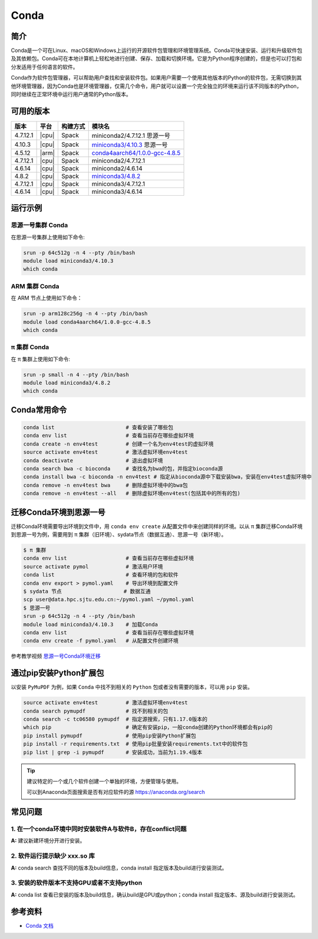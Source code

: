 .. _Conda:

Conda
=====

简介
----

Conda是一个可在Linux、macOS和Windows上运行的开源软件包管理和环境管理系统。Conda可快速安装、运行和升级软件包及其依赖包。Conda可在本地计算机上轻松地进行创建、保存、加载和切换环境。它是为Python程序创建的，但是也可以打包和分发适用于任何语言的软件。

Conda作为软件包管理器，可以帮助用户查找和安装软件包。如果用户需要一个使用其他版本的Python的软件包，无需切换到其他环境管理器，因为Conda也是环境管理器，仅需几个命令，用户就可以设置一个完全独立的环境来运行该不同版本的Python，同时继续在正常环境中运行用户通常的Python版本。

可用的版本
----------

+-----------+---------+----------+---------------------------------------+
| 版本      | 平台    | 构建方式 | 模块名                                |
+===========+=========+==========+=======================================+
| 4.7.12.1  | |cpu|   | Spack    | miniconda2/4.7.12.1 思源一号          |
+-----------+---------+----------+---------------------------------------+
| 4.10.3    | |cpu|   | Spack    | `miniconda3/4.10.3`_ 思源一号         |
+-----------+---------+----------+---------------------------------------+
| 4.5.12    | |arm|   | Spack    | `conda4aarch64/1.0.0-gcc-4.8.5`_      |
+-----------+---------+----------+---------------------------------------+
| 4.7.12.1  | |cpu|   | Spack    | miniconda2/4.7.12.1                   |
+-----------+---------+----------+---------------------------------------+
| 4.6.14    | |cpu|   | Spack    | miniconda2/4.6.14                     |
+-----------+---------+----------+---------------------------------------+
| 4.8.2     | |cpu|   | Spack    | `miniconda3/4.8.2`_                   |
+-----------+---------+----------+---------------------------------------+
| 4.7.12.1  | |cpu|   | Spack    | miniconda3/4.7.12.1                   |
+-----------+---------+----------+---------------------------------------+
| 4.6.14    | |cpu|   | Spack    | miniconda3/4.6.14                     |
+-----------+---------+----------+---------------------------------------+

运行示例
--------

.. _miniconda3/4.10.3:

思源一号集群 Conda
^^^^^^^^^^^^^^^^^^

在思源一号集群上使用如下命令:

.. code-block:: bash

   srun -p 64c512g -n 4 --pty /bin/bash
   module load miniconda3/4.10.3
   which conda

.. _conda4aarch64/1.0.0-gcc-4.8.5:

ARM 集群 Conda
^^^^^^^^^^^^^^^

在 ARM 节点上使用如下命令：

.. code-block:: bash

   srun -p arm128c256g -n 4 --pty /bin/bash
   module load conda4aarch64/1.0.0-gcc-4.8.5
   which conda

.. _miniconda3/4.8.2:

π 集群 Conda
^^^^^^^^^^^^^

在 π 集群上使用如下命令:    

.. code-block:: bash

   srun -p small -n 4 --pty /bin/bash
   module load miniconda3/4.8.2
   which conda

Conda常用命令
-------------

.. code-block:: bash

   conda list                       # 查看安装了哪些包
   conda env list                   # 查看当前存在哪些虚拟环境
   conda create -n env4test         # 创建一个名为env4test的虚拟环境
   source activate env4test         # 激活虚拟环境env4test
   conda deactivate                 # 退出虚拟环境
   conda search bwa -c bioconda     # 查找名为bwa的包，并指定bioconda源
   conda install bwa -c bioconda -n env4test # 指定从bioconda源中下载安装bwa，安装在env4test虚拟环境中
   conda remove -n env4test bwa     # 删除虚拟环境中的bwa包
   conda remove -n env4test --all   # 删除虚拟环境env4test(包括其中的所有的包)

迁移Conda环境到思源一号
------------------------

迁移Conda环境需要导出环境到文件中，用 ``conda env create`` 从配置文件中来创建同样的环境。以从 π 集群迁移Conda环境到思源一号为例，需要用到 π 集群（旧环境）、sydata节点（数据互通）、思源一号（新环境）。

.. code-block:: bash

   $ π 集群
   conda env list                   # 查看当前存在哪些虚拟环境
   source activate pymol            # 激活用户环境
   conda list                       # 查看环境的包和软件
   conda env export > pymol.yaml    # 导出环境到配置文件
   $ sydata 节点                    # 数据互通
   scp user@data.hpc.sjtu.edu.cn:~/pymol.yaml ~/pymol.yaml
   $ 思源一号
   srun -p 64c512g -n 4 --pty /bin/bash
   module load miniconda3/4.10.3    # 加载Conda
   conda env list                   # 查看当前存在哪些虚拟环境
   conda env create -f pymol.yaml   # 从配置文件创建环境

参考教学视频
`思源一号Conda环境迁移 <https://vshare.sjtu.edu.cn/play/6761cf62659cba810143d4621f5026db>`_

通过pip安装Python扩展包
------------------------

以安装 ``PyMuPDF`` 为例，如果 ``Conda`` 中找不到相关的 ``Python`` 包或者没有需要的版本，可以用 ``pip`` 安装。

.. code-block:: bash

   source activate env4test         # 激活虚拟环境env4test
   conda search pymupdf             # 找不到相关的包
   conda search -c tc06580 pymupdf  # 指定源搜索，只有1.17.0版本的
   which pip                        # 确定有安装pip，一般conda创建的Python环境都会有pip的
   pip install pymupdf              # 使用pip安装Python扩展包
   pip install -r requirements.txt  # 使用pip批量安装requirements.txt中的软件包
   pip list | grep -i pymupdf       # 安装成功，当前为1.19.4版本

.. tip:: 
   
   建议特定的一个或几个软件创建一个单独的环境，方便管理与使用。
   
   可以到Anaconda页面搜索是否有对应软件的源 https://anaconda.org/search


常见问题
----------------

1. 在一个conda环境中同时安装软件A与软件B，存在conflict问题
^^^^^^^^^^^^^^^^^^^^^^^^^^^^^^^^^^^^^^^^^^^^^^^^^^^^^^^^^^^^^^^^

**A:** 建议新建环境分开进行安装。

2. 软件运行提示缺少 xxx.so 库
^^^^^^^^^^^^^^^^^^^^^^^^^^^^^^^^^^

**A:** conda search 查找不同的版本及build信息，conda install 指定版本及build进行安装测试。

3. 安装的软件版本不支持GPU或者不支持python
^^^^^^^^^^^^^^^^^^^^^^^^^^^^^^^^^^^^^^^^^^^^^^^^

**A:** conda list 查看已安装的版本及build信息，确认build是GPU或python；conda install 指定版本、源及build进行安装测试。


   
参考资料
--------

-  `Conda 文档 <https://conda.io/en/latest/index.html>`__
